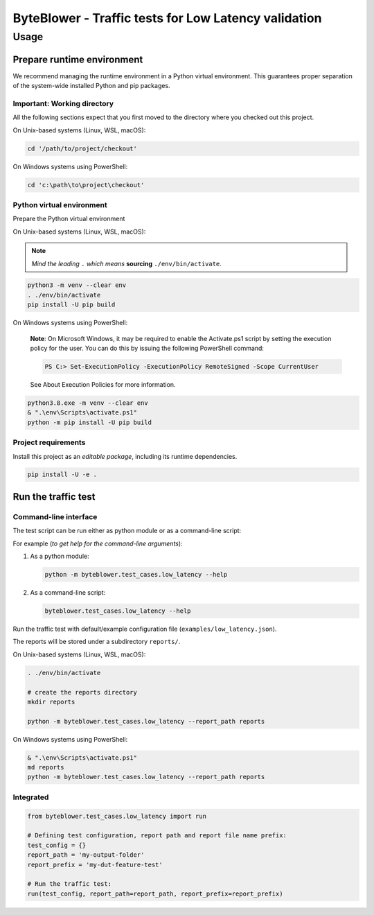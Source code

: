 *****************************************************
ByteBlower - Traffic tests for Low Latency validation
*****************************************************

Usage
=====

Prepare runtime environment
---------------------------

We recommend managing the runtime environment in a Python virtual
environment. This guarantees proper separation of the system-wide
installed Python and pip packages.

Important: Working directory
^^^^^^^^^^^^^^^^^^^^^^^^^^^^

All the following sections expect that you first moved to the directory where
you checked out this project.

On Unix-based systems (Linux, WSL, macOS):

.. code-block:: shell

   cd '/path/to/project/checkout'

On Windows systems using PowerShell:

.. code-block:: shell

   cd 'c:\path\to\project\checkout'

Python virtual environment
^^^^^^^^^^^^^^^^^^^^^^^^^^

Prepare the Python virtual environment

On Unix-based systems (Linux, WSL, macOS):

.. note::
   *Mind the leading* ``.`` *which means* **sourcing** ``./env/bin/activate``.

.. code-block:: shell

   python3 -m venv --clear env
   . ./env/bin/activate
   pip install -U pip build

On Windows systems using PowerShell:

   **Note**: On Microsoft Windows, it may be required to enable the
   Activate.ps1 script by setting the execution policy for the user.
   You can do this by issuing the following PowerShell command:

   .. code-block:: shell

      PS C:> Set-ExecutionPolicy -ExecutionPolicy RemoteSigned -Scope CurrentUser

   See About Execution Policies for more information.

.. code-block:: shell

   python3.8.exe -m venv --clear env
   & ".\env\Scripts\activate.ps1"
   python -m pip install -U pip build

Project requirements
^^^^^^^^^^^^^^^^^^^^

Install this project as an *editable package*, including its runtime
dependencies.

.. code-block:: shell

   pip install -U -e .

Run the traffic test
--------------------

Command-line interface
^^^^^^^^^^^^^^^^^^^^^^

The test script can be run either as python module or as a command-line script:

For example (*to get help for the command-line arguments*):

#. As a python module:

   .. code-block:: shell

      python -m byteblower.test_cases.low_latency --help

#. As a command-line script:

   .. code-block:: shell

      byteblower.test_cases.low_latency --help

Run the traffic test with default/example configuration file
(``examples/low_latency.json``).

The reports will be stored under a subdirectory ``reports/``.

On Unix-based systems (Linux, WSL, macOS):

.. code-block:: shell

   . ./env/bin/activate

   # create the reports directory
   mkdir reports

   python -m byteblower.test_cases.low_latency --report_path reports

On Windows systems using PowerShell:

.. code-block:: shell

   & ".\env\Scripts\activate.ps1"
   md reports
   python -m byteblower.test_cases.low_latency --report_path reports

Integrated
^^^^^^^^^^

.. code-block:: python

   from byteblower.test_cases.low_latency import run

   # Defining test configuration, report path and report file name prefix:
   test_config = {}
   report_path = 'my-output-folder'
   report_prefix = 'my-dut-feature-test'

   # Run the traffic test:
   run(test_config, report_path=report_path, report_prefix=report_prefix)
